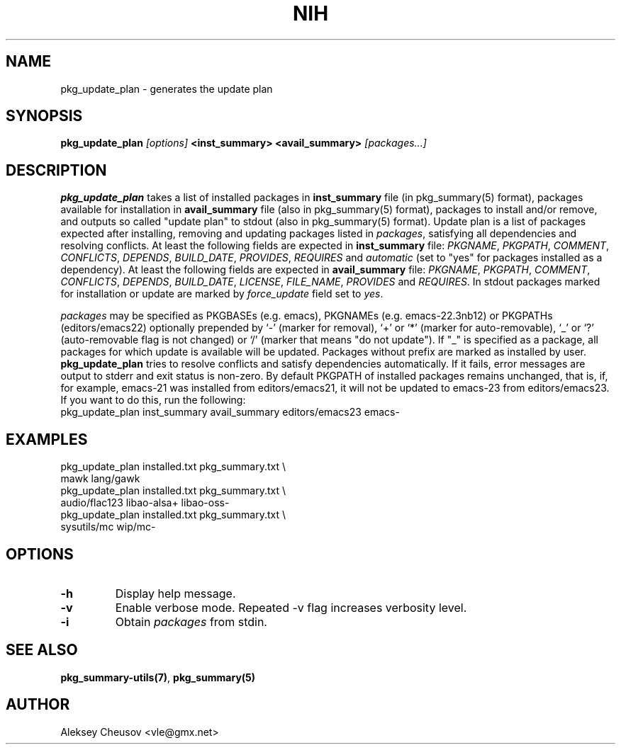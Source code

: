 .\"     $NetBSD$
.\"
.\" Copyright (c) 2011 by Aleksey Cheusov (vle@gmx.net)
.\" Absolutely no warranty.
.\"
.\" ------------------------------------------------------------------
.de VB \" Verbatim Begin
.ft CW
.nf
.ne \\$1
..
.de VE \" Verbatim End
.ft R
.fi
..
.\" ------------------------------------------------------------------
.TH NIH 1 "Mar 5, 2011" "" ""
.SH NAME
pkg_update_plan \- generates the update plan
.SH SYNOPSIS
.BI pkg_update_plan " [options] " "<inst_summary> <avail_summary>" " [packages...]" 
.SH DESCRIPTION
.B pkg_update_plan
takes a list of installed packages in 
.B inst_summary
file (in pkg_summary(5) format),
packages available for installation in
.B avail_summary
file (also in pkg_summary(5) format),
packages to install and/or remove,
and outputs so called "update plan"
to stdout (also in pkg_summary(5) format).
Update plan is a list of packages expected after installing, removing and updating
packages listed in
.IR packages ,
satisfying all dependencies and resolving conflicts.
At least the following fields are expected in
.B inst_summary
file:
.IR PKGNAME ", " PKGPATH ", " COMMENT ", " CONFLICTS ", " DEPENDS ", "
.IR BUILD_DATE ", " PROVIDES ", " REQUIRES  " and " automatic
(set to "yes" for packages installed as a dependency).
At least the following fields are expected in
.B avail_summary
file:
.IR PKGNAME ", " PKGPATH ", " COMMENT ", " CONFLICTS ", " DEPENDS ", "
.IR BUILD_DATE ", " LICENSE ", " FILE_NAME ", " PROVIDES " and " REQUIRES .
In stdout packages marked for installation or update are marked by
.I force_update
field set to 
.IR yes .
.P
.I packages
may be specified as
PKGBASEs (e.g. emacs), PKGNAMEs (e.g. emacs-22.3nb12) or PKGPATHs (editors/emacs22)
optionally prepended by `-' (marker
for removal), `+' or `*' (marker for auto-removable), `_' or `?'
(auto-removable flag is not changed) or `/' (marker that means "do not update").
If "_" is specified  as a  package,
all  packages for which update is available will be updated.
Packages without prefix
are marked as installed by user.
.B pkg_update_plan
tries to resolve conflicts and satisfy dependencies automatically.
If it fails, error messages are output to stderr and exit status is non-zero.
By default PKGPATH of installed
packages remains unchanged, that is, if, for example, emacs-21 was installed
from editors/emacs21, it will not be updated to emacs-23 from editors/emacs23.
If you want to do this, run the following:
.VB
   pkg_update_plan inst_summary avail_summary editors/emacs23 emacs-
.VE
.SH EXAMPLES
   pkg_update_plan installed.txt pkg_summary.txt \\
      mawk lang/gawk
   pkg_update_plan installed.txt pkg_summary.txt \\
      audio/flac123 libao-alsa+ libao-oss-
   pkg_update_plan installed.txt pkg_summary.txt \\
      sysutils/mc wip/mc-
.VB
.VE
.SH OPTIONS
.TP
.B "-h"
Display help message.
.TP
.B "-v"
Enable verbose mode. Repeated -v flag increases verbosity level.
.TP
.B "-i"
Obtain
.I packages
from stdin.
.SH SEE ALSO
.BR pkg_summary-utils(7) ,
.BR pkg_summary(5)
.SH AUTHOR
Aleksey Cheusov <vle@gmx.net>
